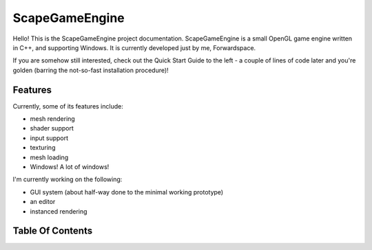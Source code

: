 ﻿ScapeGameEngine================Hello! This is the ScapeGameEngine project documentation. ScapeGameEngine is a small OpenGL game engine written in C++, and supporting Windows.It is currently developed just by me, Forwardspace.If you are somehow still interested, check out the Quick Start Guide to the left - a couple of lines of code later and you're golden (barring the not-so-fast installation procedure)!Features--------Currently, some of its features include:- mesh rendering- shader support- input support- texturing- mesh loading- Windows! A lot of windows!I'm currently working on the following:- GUI system (about half-way done to the minimal working prototype)- an editor- instanced renderingTable Of Contents-----------------.. toctree::     usage/Usage   classes/Classes